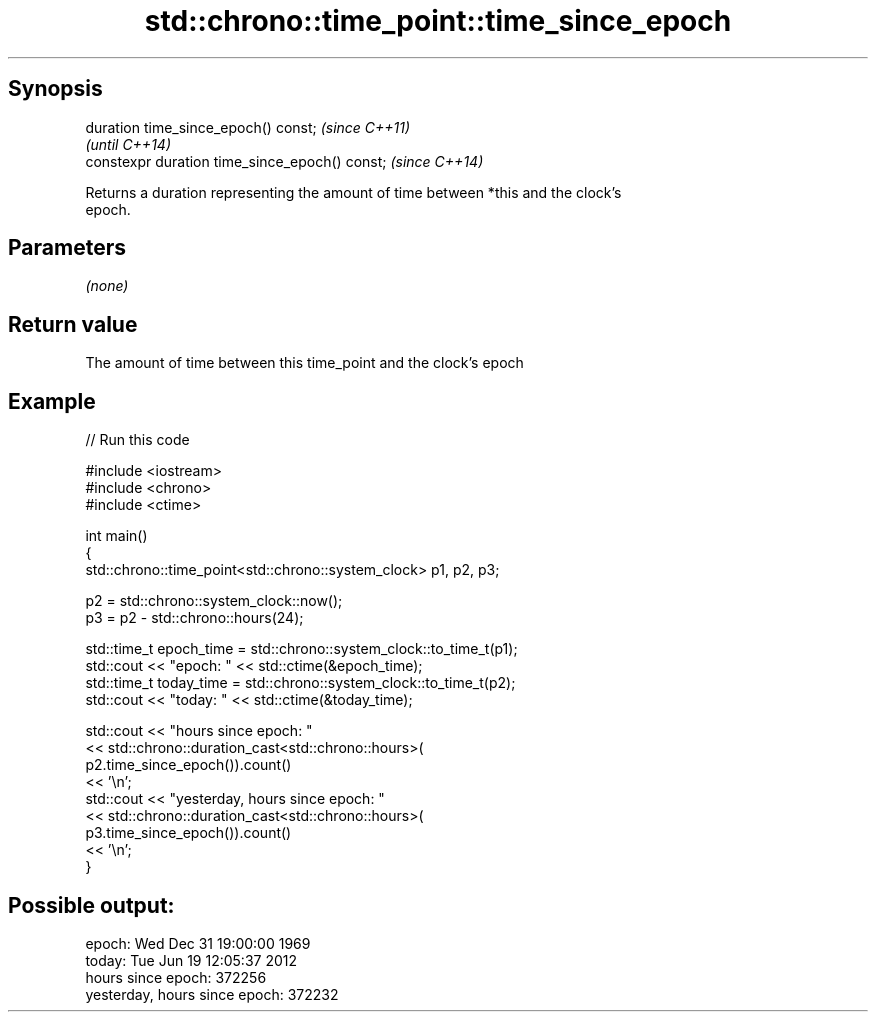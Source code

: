 .TH std::chrono::time_point::time_since_epoch 3 "Apr 19 2014" "1.0.0" "C++ Standard Libary"
.SH Synopsis
   duration time_since_epoch() const;            \fI(since C++11)\fP
                                                 \fI(until C++14)\fP
   constexpr duration time_since_epoch() const;  \fI(since C++14)\fP

   Returns a duration representing the amount of time between *this and the clock's
   epoch.

.SH Parameters

   \fI(none)\fP

.SH Return value

   The amount of time between this time_point and the clock's epoch

.SH Example

   
// Run this code

 #include <iostream>
 #include <chrono>
 #include <ctime>

 int main()
 {
     std::chrono::time_point<std::chrono::system_clock> p1, p2, p3;

     p2 = std::chrono::system_clock::now();
     p3 = p2 - std::chrono::hours(24);

     std::time_t epoch_time = std::chrono::system_clock::to_time_t(p1);
     std::cout << "epoch: " << std::ctime(&epoch_time);
     std::time_t today_time = std::chrono::system_clock::to_time_t(p2);
     std::cout << "today: " << std::ctime(&today_time);

     std::cout << "hours since epoch: "
               << std::chrono::duration_cast<std::chrono::hours>(
                    p2.time_since_epoch()).count()
               << '\\n';
     std::cout << "yesterday, hours since epoch: "
               << std::chrono::duration_cast<std::chrono::hours>(
                    p3.time_since_epoch()).count()
               << '\\n';
 }

.SH Possible output:

 epoch: Wed Dec 31 19:00:00 1969
 today: Tue Jun 19 12:05:37 2012
 hours since epoch: 372256
 yesterday, hours since epoch: 372232

